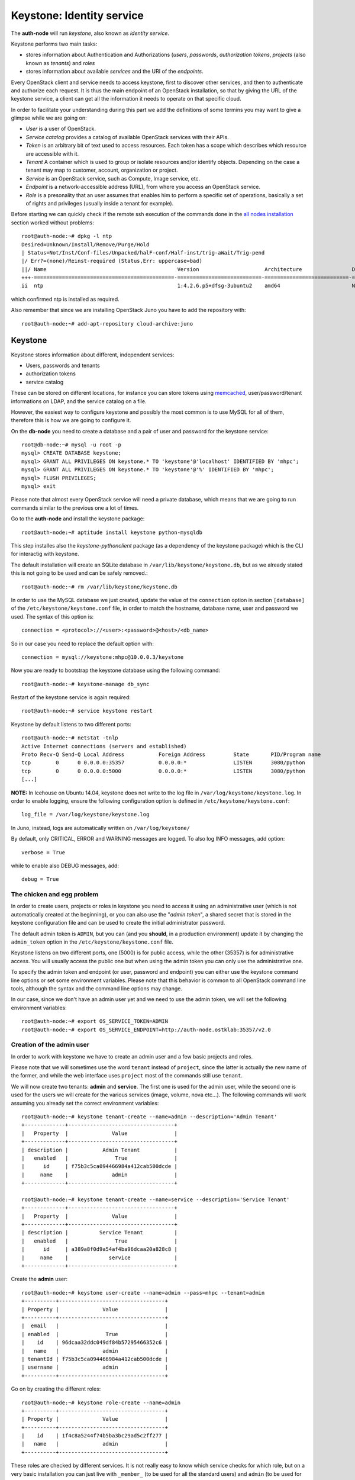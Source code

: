 Keystone: Identity service
--------------------------

The **auth-node** will run *keystone*, also known as *identity service*.

Keystone performs two main tasks:

* stores information about Authentication and Authorizations (*users*,
  *passwords*, *authorization tokens*, *projects* (also known as
  *tenants*) and *roles*
* stores information about available *services* and the URI of the
  *endpoints*.

Every OpenStack client and service needs to access keystone, first to
discover other services, and then to authenticate and authorize each
request. It is thus the main endpoint of an OpenStack installation, so
that by giving the URL of the keystone service, a client can get all
the information it needs to operate on that specific cloud.

In order to facilitate your understanding during this part we add the 
definitions of some termins you may want to give a glimpse while we
are going on:

* *User* is a user of OpenStack.
* *Service catalog* provides a catalog of available OpenStack services with their APIs.
* *Token* is an arbitrary bit of text used to access resources. Each token has a
  scope which describes which resource are accessible with it.
* *Tenant* A container which is used to group or isolate resources and/or identify objects.
  Depending on the case a tenant may map to customer, account, organization or project.
* *Service* is an OpenStack service, such as Compute, Image service, etc.
* *Endpoint* is a network-accessible address (URL), from where you access an OpenStack service.
* *Role* is a presonality that an user assumes that enables him to perform a specific set of
  operations, basically a set of rights and privileges (usually inside a tenant for example).  

Before starting we can quickly check if the remote ssh execution of
the commands done in the `all nodes installation <basic_services.rst#all-nodes-installation>`_ section worked
without problems::

    root@auth-node:~# dpkg -l ntp
    Desired=Unknown/Install/Remove/Purge/Hold
    | Status=Not/Inst/Conf-files/Unpacked/halF-conf/Half-inst/trig-aWait/Trig-pend
    |/ Err?=(none)/Reinst-required (Status,Err: uppercase=bad)
    ||/ Name                                          Version                     Architecture                Description
    +++-=============================================-===========================-===========================-===============================================================================================
    ii  ntp                                           1:4.2.6.p5+dfsg-3ubuntu2    amd64                       Network Time Protocol daemon and utility programs

which confirmed ntp is installed as required.

Also remember that since we are installing OpenStack Juno you have to
add the repository with::

    root@auth-node:~# add-apt-repository cloud-archive:juno


Keystone
++++++++

Keystone stores information about different, independent services:

* Users, passwords and tenants
* authorization tokens
* service catalog

These can be stored on different locations, for instance you can store
tokens using `memcached
<http://memcached.org/>`_, user/password/tenant informations on LDAP,
and the service catalog on a file.

However, the easiest way to configure keystone and possibly the most
common is to use MySQL for all of them, therefore this is how we are
going to configure it.

On the **db-node** you need to create a database and a pair of user
and password for the keystone service::

    root@db-node:~# mysql -u root -p
    mysql> CREATE DATABASE keystone;
    mysql> GRANT ALL PRIVILEGES ON keystone.* TO 'keystone'@'localhost' IDENTIFIED BY 'mhpc';
    mysql> GRANT ALL PRIVILEGES ON keystone.* TO 'keystone'@'%' IDENTIFIED BY 'mhpc';
    mysql> FLUSH PRIVILEGES;
    mysql> exit

Please note that almost every OpenStack service will need a private
database, which means that we are going to run commands similar to the
previous one a lot of times.

Go to the **auth-node** and install the keystone package::

    root@auth-node:~# aptitude install keystone python-mysqldb

This step installes also the `keystone-pythonclient` package (as a
dependency of the keystone package) which is the CLI for interactig
with keystone.

..
   **NOTE** Installing keystone *without* installing also
   python-mysqldb can lead to the following error:
   **014-08-20 15:33:20.956 13334 CRITICAL keystone [-] ImportError: No module named MySQLdb**

The default installation will create an SQLite database in
``/var/lib/keystone/keystone.db``, but as we already stated this is
not going to be used and can be safely removed.::

    root@auth-node:~# rm /var/lib/keystone/keystone.db
 
In order to use the MySQL database we just created, update the value
of the ``connection`` option in section ``[database]`` of the
``/etc/keystone/keystone.conf`` file, in order to match the hostname,
database name, user and password we used. The syntax of this option
is::

    connection = <protocol>://<user>:<password>@<host>/<db_name>

So in our case you need to replace the default option with::

    connection = mysql://keystone:mhpc@10.0.0.3/keystone

Now you are ready to bootstrap the keystone database using the
following command::

    root@auth-node:~# keystone-manage db_sync

Restart of the keystone service is again required::

    root@auth-node:~# service keystone restart

Keystone by default listens to two different ports::

    root@auth-node:~# netstat -tnlp
    Active Internet connections (servers and established)
    Proto Recv-Q Send-Q Local Address           Foreign Address         State       PID/Program name
    tcp        0      0 0.0.0.0:35357           0.0.0.0:*               LISTEN      3080/python     
    tcp        0      0 0.0.0.0:5000            0.0.0.0:*               LISTEN      3080/python     
    [...]


**NOTE:** In Icehouse on Ubuntu 14.04, keystone does not write to the
log file in ``/var/log/keystone/keystone.log``. In order to enable
logging, ensure the following configuration option is defined in
``/etc/keystone/keystone.conf``::

    log_file = /var/log/keystone/keystone.log

In Juno, instead, logs are automatically written on ``/var/log/keystone/``

By default, only CRITICAL, ERROR and WARNING messages are logged. To
also log INFO messages, add option::

    verbose = True

while to enable also DEBUG messages, add::

    debug = True


The chicken and egg problem
~~~~~~~~~~~~~~~~~~~~~~~~~~~

In order to create users, projects or roles in keystone you need to
access it using an administrative user (which is not automatically
created at the beginning), or you can also use the "*admin token*", a
shared secret that is stored in the keystone configuration file and
can be used to create the initial administrator password.

The default admin token is ``ADMIN``, but you can (and you **should**,
in a production environment) update it by changing the ``admin_token``
option in the ``/etc/keystone/keystone.conf`` file.

Keystone listens on two different ports, one (5000) is for public access,
while the other (35357) is for administrative access. You will usually access
the public one but when using the admin token you can only use the
administrative one.

To specify the admin token and endpoint (or user, password and
endpoint) you can either use the keystone command line options or set
some environment variables. Please note that this behavior is common
to all OpenStack command line tools, although the syntax and the
command line options may change.

In our case, since we don't have an admin user yet and we need to use
the admin token, we will set the following environment variables::

    root@auth-node:~# export OS_SERVICE_TOKEN=ADMIN
    root@auth-node:~# export OS_SERVICE_ENDPOINT=http://auth-node.ostklab:35357/v2.0


Creation of the admin user
~~~~~~~~~~~~~~~~~~~~~~~~~~

In order to work with keystone we have to create an admin user and
a few basic projects and roles.

Please note that we will sometimes use the word ``tenant`` instead of
``project``, since the latter is actually the new name of the former,
and while the web interface uses ``project`` most of the commands
still use ``tenant``.

We will now create two tenants: **admin** and **service**. The first
one is used for the admin user, while the second one is used for the
users we will create for the various services (image, volume, nova
etc...). The following commands will work assuming you already set the
correct environment variables::

    root@auth-node:~# keystone tenant-create --name=admin --description='Admin Tenant'
    +-------------+----------------------------------+
    |   Property  |              Value               |
    +-------------+----------------------------------+
    | description |           Admin Tenant           |
    |   enabled   |               True               |
    |      id     | f75b3c5ca094466984a412cab500dcde |
    |     name    |              admin               |
    +-------------+----------------------------------+

    root@auth-node:~# keystone tenant-create --name=service --description='Service Tenant'
    +-------------+----------------------------------+
    |   Property  |              Value               |
    +-------------+----------------------------------+
    | description |          Service Tenant          |
    |   enabled   |               True               |
    |      id     | a389a8f0d9a54af4ba96dcaa20a828c8 |
    |     name    |             service              |
    +-------------+----------------------------------+

Create the **admin** user::

    root@auth-node:~# keystone user-create --name=admin --pass=mhpc --tenant=admin
    +----------+----------------------------------+
    | Property |              Value               |
    +----------+----------------------------------+
    |  email   |                                  |
    | enabled  |               True               |
    |    id    | 96dcaa32ddc049df84b57295466352c6 |
    |   name   |              admin               |
    | tenantId | f75b3c5ca094466984a412cab500dcde |
    | username |              admin               |
    +----------+----------------------------------+

Go on by creating the different roles::

    root@auth-node:~# keystone role-create --name=admin
    +----------+----------------------------------+
    | Property |              Value               |
    +----------+----------------------------------+
    |    id    | 1f4c8a5244f74b5ba3bc29ad5c2ff277 |
    |   name   |              admin               |
    +----------+----------------------------------+     
    

These roles are checked by different services. It is not really easy
to know which service checks for which role, but on a very basic
installation you can just live with ``_member_`` (to be used for all the
standard users) and ``admin`` (to be used for the OpenStack
administrators). ``_member_`` role is defined by default and is already available. 

Roles are assigned to an user **per-tenant**. However, if you have the
admin role on just one tenant **you actually are the administrator of
the whole OpenStack installation!**

Assign administrative roles to the admin and _member_ users::

    root@auth-node:~# keystone user-role-add --user=admin --role=admin --tenant=admin

Note that the command does not print any confirmation on successful completion. 


Creation of the endpoint
~~~~~~~~~~~~~~~~~~~~~~~~

Keystone is not only used to store information about users, passwords
and projects, but also to store a catalog of the available services
the OpenStack cloud is offering. To each service is then assigned an
*endpoint* which basically consists of a set of three URLs (`public`,
`internal`, `admin`). Each set of URLs is associated with a specific
region, so that you can use the same keystone instance to give
information about multiple regions.

Of course keystone itself is a service ("identity") so it needs its
own service and endpoint.

The "**identity**" service is created with the following command::

     root@auth-node:~# keystone service-create --name=keystone --type=identity --description='Keystone Identity Service'
     +-------------+----------------------------------+
     |   Property  |              Value               |
     +-------------+----------------------------------+
     | description |    Keystone Identity Service     |
     |   enabled   |               True               |
     |      id     | 272a82b9227640de8c12c20e54fc5062 |
     |     name    |             keystone             |
     |     type    |             identity             |
     +-------------+----------------------------------+


The following command will create an endpoint associated to this
service::

      root@auth-node:~# keystone endpoint-create \
      --publicurl http://auth-node.ostklab:5000/v2.0 \
      --adminurl http://auth-node.ostklab:35357/v2.0 \
      --internalurl http://10.0.0.4:5000/v2.0 \
      --region RegionOne --service keystone
    +-------------+-------------------------------------+
    |   Property  |                Value                |
    +-------------+-------------------------------------+
    |   adminurl  | http://auth-node.ostklab:35357/v2.0 |
    |      id     |   26c923f9fd1449878acc7c76fa4173d4  |
    | internalurl |      http://10.0.0.4:5000/v2.0      |
    |  publicurl  |  http://auth-node.ostklab:5000/v2.0 |
    |    region   |              RegionOne              |
    |  service_id |   272a82b9227640de8c12c20e54fc5062  |
    +-------------+-------------------------------------+

The argument of the ``--region`` option is the region name. For
simplicity we will always use the name ``RegionOne`` since we only
have one datacenter...

To get a listing of the available services the command is::

    root@auth-node:~# keystone service-list
    +----------------------------------+----------+----------+---------------------------+
    |                id                |   name   |   type   |        description        |
    +----------------------------------+----------+----------+---------------------------+
    | 272a82b9227640de8c12c20e54fc5062 | keystone | identity | Keystone Identity Service |
    +----------------------------------+----------+----------+---------------------------+

while a list of endpoints is shown by the command::

    root@auth-node:~# keystone endpoint-list
    +----------------------------------+-----------+------------------------------------+---------------------------+-------------------------------------+----------------------------------+
    |                id                |   region  |             publicurl              |        internalurl        |               adminurl              |            service_id            |
    +----------------------------------+-----------+------------------------------------+---------------------------+-------------------------------------+----------------------------------+
    | 26c923f9fd1449878acc7c76fa4173d4 | RegionOne | http://auth-node.ostklab:5000/v2.0 | http://10.0.0.4:5000/v2.0 | http://auth-node.ostklab:35357/v2.0 | 272a82b9227640de8c12c20e54fc5062 |
    +----------------------------------+-----------+------------------------------------+---------------------------+-------------------------------------+----------------------------------+

Some notes on the type of URLs: 

* *publicurl* is the URL of the client API, and it's used by command
  line clients and external applications.
* *internalurl* is similar to the `publicurl`, but it's meant to be
  used by other OpenStack services, that might not have access to the
  public address of the API, but might be able to access directly the
  internal interface of the API node.
* *adminurl* is used to expose the administrative API. For instance,
  in keystone, creation and deletion of an user is considered an
  `administrative` action and therefore will use this URL.

OpenStack command line tools also allow to change the default endpoint
type. Please refer to the manpage of those commands and look for
`endpoint-type`.

From now on, you can access keystone using the admin user either by
using the following command line options::

    root@any-host:~# keystone --os-username admin --os-tenant-name admin \
        --os-password mhpc --os-auth-url http://auth-node.ostklab:5000/v2.0
                    <subcommand>

or by setting the following environment variables and run keystone
without the previous options::

    root@any-host:~# export OS_USERNAME=admin
    root@any-host:~# export OS_PASSWORD=mhpc
    root@any-host:~# export OS_TENANT_NAME=admin
    root@any-host:~# export OS_AUTH_URL=http://auth-node.ostklab:5000/v2.0

If you are going to use the last option it is usually a good practice
to insert those environment variables in the root's ``.bashrc`` file,
or even better on a separate file, for instance ``~/os-credentials``,
that you can load whenever you need to with::

    root@any-host:~# . ~/os-credentials

Of course, in this case it would be better **not** to put the password
in the file, so that the various openstack commands will prompt for
the password, and you will not risk saving sensible information on disk...

Please keep the connection to the `auth-node` open as we will need to
operate on it briefly.

Further information about the keystone service can be found at in the
`official documentation <http://docs.openstack.org/juno/install-guide/install/apt/content/ch_keystone.html>`_

`Next: Glance - Image Service <glance.rst>`_

.. NOTE:

   OpenStack clients ???
   ~~~~~~~~~~~~~~~~~~~~~
   **TO-DO** Shell we say something about OpenStack clients too?
   Ref `here: <http://docs.openstack.org/juno/install-guide/install/apt/content/ch_clients.html>`_.

